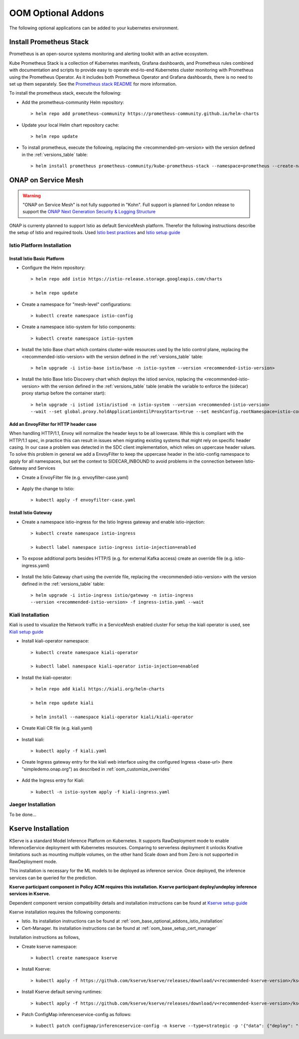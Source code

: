 .. This work is licensed under a Creative Commons Attribution 4.0
.. International License.
.. http://creativecommons.org/licenses/by/4.0
.. Copyright (C) 2022 Nordix Foundation

.. Links
.. _Prometheus stack README: https://github.com/prometheus-community/helm-charts/tree/main/charts/kube-prometheus-stack#readme
.. _ONAP Next Generation Security & Logging Structure: https://wiki.onap.org/pages/viewpage.action?pageId=103417456
.. _Istio best practices: https://docs.solo.io/gloo-mesh-enterprise/latest/setup/prod/namespaces/
.. _Istio setup guide: https://istio.io/latest/docs/setup/install/helm/
.. _Kiali setup guide: https://kiali.io/docs/installation/installation-guide/example-install/
.. _Kserve setup guide: https://kserve.github.io/website/0.10/admin/kubernetes_deployment/

.. _oom_base_optional_addons:

OOM Optional Addons
###################

The following optional applications can be added to your kubernetes environment.

Install Prometheus Stack
************************

Prometheus is an open-source systems monitoring and alerting toolkit with
an active ecosystem.

Kube Prometheus Stack is a collection of Kubernetes manifests, Grafana
dashboards, and Prometheus rules combined with documentation and scripts to
provide easy to operate end-to-end Kubernetes cluster monitoring with
Prometheus using the Prometheus Operator. As it includes both Prometheus
Operator and Grafana dashboards, there is no need to set up them separately.
See the `Prometheus stack README`_ for more information.

To install the prometheus stack, execute the following:

- Add the prometheus-community Helm repository::

    > helm repo add prometheus-community https://prometheus-community.github.io/helm-charts

- Update your local Helm chart repository cache::

    > helm repo update

- To install prometheus, execute the following, replacing the <recommended-pm-version> with the version defined in the :ref:`versions_table` table::

    > helm install prometheus prometheus-community/kube-prometheus-stack --namespace=prometheus --create-namespace --version=<recommended-pm-version>

ONAP on Service Mesh
********************

.. warning::
    "ONAP on Service Mesh" is not fully supported in "Kohn". Full support is
    planned for London release to support the
    `ONAP Next Generation Security & Logging Structure`_

.. figure:: ../../resources/images/servicemesh/ServiceMesh.png
   :align: center

ONAP is currenty planned to support Istio as default ServiceMesh platform.
Therefor the following instructions describe the setup of Istio and required tools.
Used `Istio best practices`_ and `Istio setup guide`_

.. _oom_base_optional_addons_istio_installation:

Istio Platform Installation
===========================

Install Istio Basic Platform
----------------------------

- Configure the Helm repository::

    > helm repo add istio https://istio-release.storage.googleapis.com/charts

    > helm repo update

- Create a namespace for "mesh-level" configurations::

    > kubectl create namespace istio-config

- Create a namespace istio-system for Istio components::

    > kubectl create namespace istio-system

- Install the Istio Base chart which contains cluster-wide resources used by the
  Istio control plane, replacing the <recommended-istio-version> with the version
  defined in the :ref:`versions_table` table::

    > helm upgrade -i istio-base istio/base -n istio-system --version <recommended-istio-version>

- Install the Istio Base Istio Discovery chart which deploys the istiod service, replacing the
  <recommended-istio-version> with the version defined in the :ref:`versions_table` table
  (enable the variable to enforce the (sidecar) proxy startup before the container start)::

    > helm upgrade -i istiod istio/istiod -n istio-system --version <recommended-istio-version>
    --wait --set global.proxy.holdApplicationUntilProxyStarts=true --set meshConfig.rootNamespace=istio-config

Add an EnvoyFilter for HTTP header case
---------------------------------------

When handling HTTP/1.1, Envoy will normalize the header keys to be all lowercase.
While this is compliant with the HTTP/1.1 spec, in practice this can result in issues
when migrating existing systems that might rely on specific header casing.
In our case a problem was detected in the SDC client implementation, which relies on
uppercase header values. To solve this problem in general we add a EnvoyFilter to keep
the uppercase header in the istio-config namespace to apply for all namespaces, but
set the context to SIDECAR_INBOUND to avoid problems in the connection between Istio-Gateway and Services

- Create a EnvoyFilter file (e.g. envoyfilter-case.yaml)

    .. collapse:: envoyfilter-case.yaml

      .. include:: ../../resources/yaml/envoyfilter-case.yaml
         :code: yaml

- Apply the change to Istio::

    > kubectl apply -f envoyfilter-case.yaml

Install Istio Gateway
---------------------

- Create a namespace istio-ingress for the Istio Ingress gateway
  and enable istio-injection::

    > kubectl create namespace istio-ingress

    > kubectl label namespace istio-ingress istio-injection=enabled

- To expose additional ports besides HTTP/S (e.g. for external Kafka access)
  create an override file (e.g. istio-ingress.yaml)

    .. collapse:: istio-ingress.yaml

      .. include:: ../../resources/yaml/istio-ingress.yaml
         :code: yaml

- Install the Istio Gateway chart using the override file, replacing the
  <recommended-istio-version> with the version defined in
  the :ref:`versions_table` table::

    > helm upgrade -i istio-ingress istio/gateway -n istio-ingress
    --version <recommended-istio-version> -f ingress-istio.yaml --wait

Kiali Installation
==================

Kiali is used to visualize the Network traffic in a ServiceMesh enabled cluster
For setup the kiali operator is used, see `Kiali setup guide`_

- Install kiali-operator namespace::

    > kubectl create namespace kiali-operator

    > kubectl label namespace kiali-operator istio-injection=enabled

- Install the kiali-operator::

    > helm repo add kiali https://kiali.org/helm-charts

    > helm repo update kiali

    > helm install --namespace kiali-operator kiali/kiali-operator

- Create Kiali CR file (e.g. kiali.yaml)

    .. collapse:: kiali.yaml

      .. include:: ../../resources/yaml/kiali.yaml
         :code: yaml

- Install kiali::

    > kubectl apply -f kiali.yaml

- Create Ingress gateway entry for the kiali web interface
  using the configured Ingress <base-url> (here "simpledemo.onap.org")
  as described in :ref:`oom_customize_overrides`

    .. collapse:: kiali-ingress.yaml

      .. include:: ../../resources/yaml/kiali-ingress.yaml
         :code: yaml

- Add the Ingress entry for Kiali::

    > kubectl -n istio-system apply -f kiali-ingress.yaml


Jaeger Installation
===================

To be done...


Kserve Installation
********************

KServe is a standard Model Inference Platform on Kubernetes. It supports RawDeployment mode to enable InferenceService deployment with Kubernetes resources. Comparing to serverless deployment it unlocks Knative limitations such as mounting multiple volumes, on the other hand Scale down and from Zero is not supported in RawDeployment mode.

This installation is necessary for the ML models to be deployed as inference service. Once deployed, the inference services can be queried for the prediction.

**Kserve participant component in Policy ACM requires this installation. Kserve participant deploy/undeploy inference services in Kserve.**

Dependent component version compatibility details and installation instructions can be found at `Kserve setup guide`_

Kserve installation requires the following components:

-  Istio. Its installation instructions can be found at :ref:`oom_base_optional_addons_istio_installation`

-  Cert-Manager. Its installation instructions can be found at :ref:`oom_base_setup_cert_manager`

Installation instructions as follows,

- Create kserve namespace::

    > kubectl create namespace kserve

- Install Kserve::

    > kubectl apply -f https://github.com/kserve/kserve/releases/download/v<recommended-kserve-version>/kserve.yaml

- Install Kserve default serving runtimes::

    > kubectl apply -f https://github.com/kserve/kserve/releases/download/v<recommended-kserve-version>/kserve-runtimes.yaml

- Patch ConfigMap inferenceservice-config as follows::

    > kubectl patch configmap/inferenceservice-config -n kserve --type=strategic -p '{"data": {"deploy": "{\"defaultDeploymentMode\": \"RawDeployment\"}"}}'
